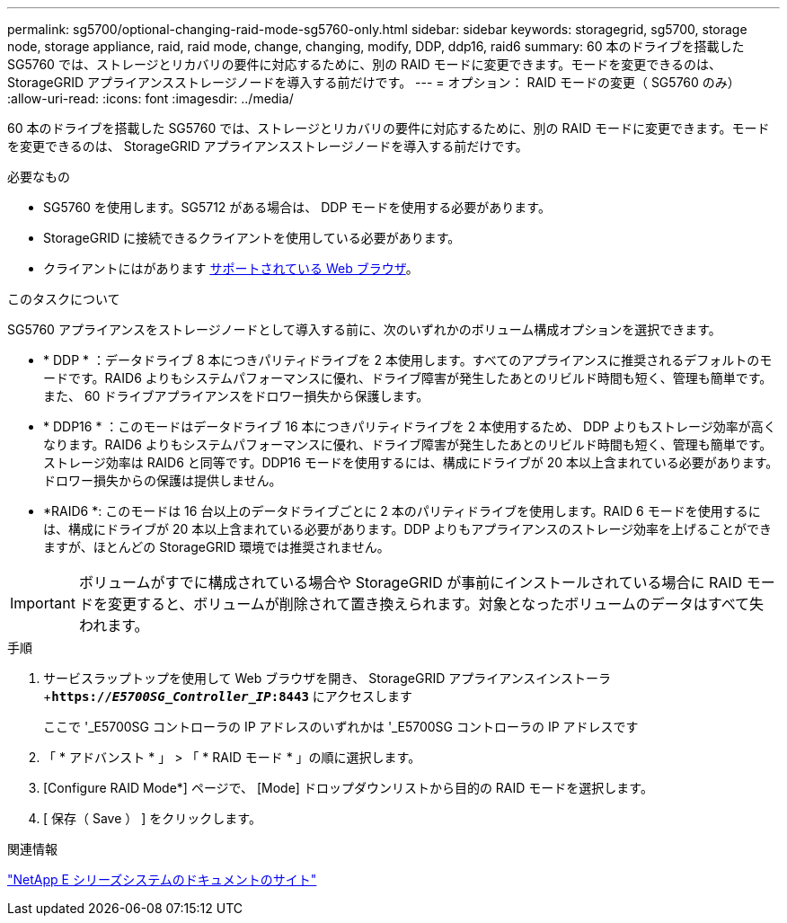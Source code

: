 ---
permalink: sg5700/optional-changing-raid-mode-sg5760-only.html 
sidebar: sidebar 
keywords: storagegrid, sg5700, storage node, storage appliance, raid, raid mode, change, changing, modify, DDP, ddp16, raid6 
summary: 60 本のドライブを搭載した SG5760 では、ストレージとリカバリの要件に対応するために、別の RAID モードに変更できます。モードを変更できるのは、 StorageGRID アプライアンスストレージノードを導入する前だけです。 
---
= オプション： RAID モードの変更（ SG5760 のみ）
:allow-uri-read: 
:icons: font
:imagesdir: ../media/


[role="lead"]
60 本のドライブを搭載した SG5760 では、ストレージとリカバリの要件に対応するために、別の RAID モードに変更できます。モードを変更できるのは、 StorageGRID アプライアンスストレージノードを導入する前だけです。

.必要なもの
* SG5760 を使用します。SG5712 がある場合は、 DDP モードを使用する必要があります。
* StorageGRID に接続できるクライアントを使用している必要があります。
* クライアントにはがあります xref:../admin/web-browser-requirements.adoc[サポートされている Web ブラウザ]。


.このタスクについて
SG5760 アプライアンスをストレージノードとして導入する前に、次のいずれかのボリューム構成オプションを選択できます。

* * DDP * ：データドライブ 8 本につきパリティドライブを 2 本使用します。すべてのアプライアンスに推奨されるデフォルトのモードです。RAID6 よりもシステムパフォーマンスに優れ、ドライブ障害が発生したあとのリビルド時間も短く、管理も簡単です。また、 60 ドライブアプライアンスをドロワー損失から保護します。
* * DDP16 * ：このモードはデータドライブ 16 本につきパリティドライブを 2 本使用するため、 DDP よりもストレージ効率が高くなります。RAID6 よりもシステムパフォーマンスに優れ、ドライブ障害が発生したあとのリビルド時間も短く、管理も簡単です。ストレージ効率は RAID6 と同等です。DDP16 モードを使用するには、構成にドライブが 20 本以上含まれている必要があります。ドロワー損失からの保護は提供しません。
* *RAID6 *: このモードは 16 台以上のデータドライブごとに 2 本のパリティドライブを使用します。RAID 6 モードを使用するには、構成にドライブが 20 本以上含まれている必要があります。DDP よりもアプライアンスのストレージ効率を上げることができますが、ほとんどの StorageGRID 環境では推奨されません。



IMPORTANT: ボリュームがすでに構成されている場合や StorageGRID が事前にインストールされている場合に RAID モードを変更すると、ボリュームが削除されて置き換えられます。対象となったボリュームのデータはすべて失われます。

.手順
. サービスラップトップを使用して Web ブラウザを開き、 StorageGRID アプライアンスインストーラ +`*https://_E5700SG_Controller_IP_:8443*` にアクセスします
+
ここで '_E5700SG コントローラの IP アドレスのいずれかは '_E5700SG コントローラの IP アドレスです

. 「 * アドバンスト * 」 > 「 * RAID モード * 」の順に選択します。
. [Configure RAID Mode*] ページで、 [Mode] ドロップダウンリストから目的の RAID モードを選択します。
. [ 保存（ Save ） ] をクリックします。


.関連情報
http://mysupport.netapp.com/info/web/ECMP1658252.html["NetApp E シリーズシステムのドキュメントのサイト"^]
